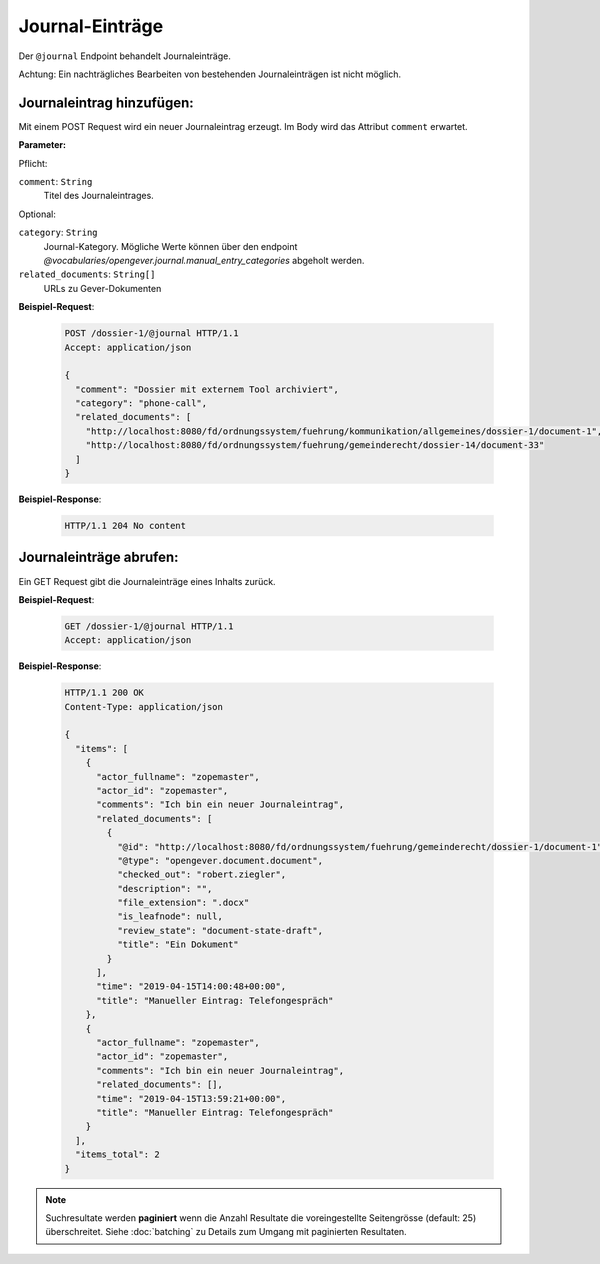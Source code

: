 .. _journal:

Journal-Einträge
================

Der ``@journal`` Endpoint behandelt Journaleinträge.

Achtung: Ein nachträgliches Bearbeiten von bestehenden Journaleinträgen ist nicht möglich.


Journaleintrag hinzufügen:
--------------------------
Mit einem POST Request wird ein neuer Journaleintrag erzeugt. Im Body wird das Attribut ``comment`` erwartet.

**Parameter:**

Pflicht:

``comment``: ``String``
   Titel des Journaleintrages.

Optional:

``category``: ``String``
   Journal-Kategory. Mögliche Werte können über den endpoint `@vocabularies/opengever.journal.manual_entry_categories` abgeholt werden.

``related_documents``: ``String[]``
   URLs zu Gever-Dokumenten


**Beispiel-Request**:

   .. sourcecode:: http

       POST /dossier-1/@journal HTTP/1.1
       Accept: application/json

       {
         "comment": "Dossier mit externem Tool archiviert",
         "category": "phone-call",
         "related_documents": [
           "http://localhost:8080/fd/ordnungssystem/fuehrung/kommunikation/allgemeines/dossier-1/document-1",
           "http://localhost:8080/fd/ordnungssystem/fuehrung/gemeinderecht/dossier-14/document-33"
         ]
       }


**Beispiel-Response**:

   .. sourcecode:: http

      HTTP/1.1 204 No content


Journaleinträge abrufen:
------------------------
Ein GET Request gibt die Journaleinträge eines Inhalts zurück.

**Beispiel-Request**:

   .. sourcecode:: http

       GET /dossier-1/@journal HTTP/1.1
       Accept: application/json

**Beispiel-Response**:


   .. sourcecode:: http

    HTTP/1.1 200 OK
    Content-Type: application/json

    {
      "items": [
        {
          "actor_fullname": "zopemaster",
          "actor_id": "zopemaster",
          "comments": "Ich bin ein neuer Journaleintrag",
          "related_documents": [
            {
              "@id": "http://localhost:8080/fd/ordnungssystem/fuehrung/gemeinderecht/dossier-1/document-1",
              "@type": "opengever.document.document",
              "checked_out": "robert.ziegler",
              "description": "",
              "file_extension": ".docx"
              "is_leafnode": null,
              "review_state": "document-state-draft",
              "title": "Ein Dokument"
            }
          ],
          "time": "2019-04-15T14:00:48+00:00",
          "title": "Manueller Eintrag: Telefongespräch"
        },
        {
          "actor_fullname": "zopemaster",
          "actor_id": "zopemaster",
          "comments": "Ich bin ein neuer Journaleintrag",
          "related_documents": [],
          "time": "2019-04-15T13:59:21+00:00",
          "title": "Manueller Eintrag: Telefongespräch"
        }
      ],
      "items_total": 2
    }


.. note::
        Suchresultate werden **paginiert** wenn die Anzahl Resultate die
        voreingestellte Seitengrösse (default: 25) überschreitet. Siehe
        :doc:`batching` zu Details zum Umgang mit paginierten Resultaten.
